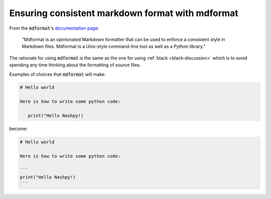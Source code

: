 .. _mdformat-discussion:

Ensuring consistent markdown format with mdformat
=================================================

From the :code:`mdformat`'s `documentation page
<https://mdformat.readthedocs.io/en/stable/>`_:

.. pull-quote::

   "Mdformat is an opinionated Markdown formatter that can be used to enforce a
   consistent style in Markdown files. Mdformat is a Unix-style command-line
   tool as well as a Python library."

The rationale for using :code:`mdformat` is the same as the one for using
:ref:`black <black-discussion>` which is to avoid spending any time thinking
about the formatting of source files.

Examples of choices that :code:`mdformat` will make:

.. code-block:: md

   # Hello world

   Here is how to write some python code:

      print("Hello Nashpy!)


become:

.. code-block:: md

   # Hello world

   Here is how to write some python code:

   ```
   print("Hello Nashpy!)
   ```
